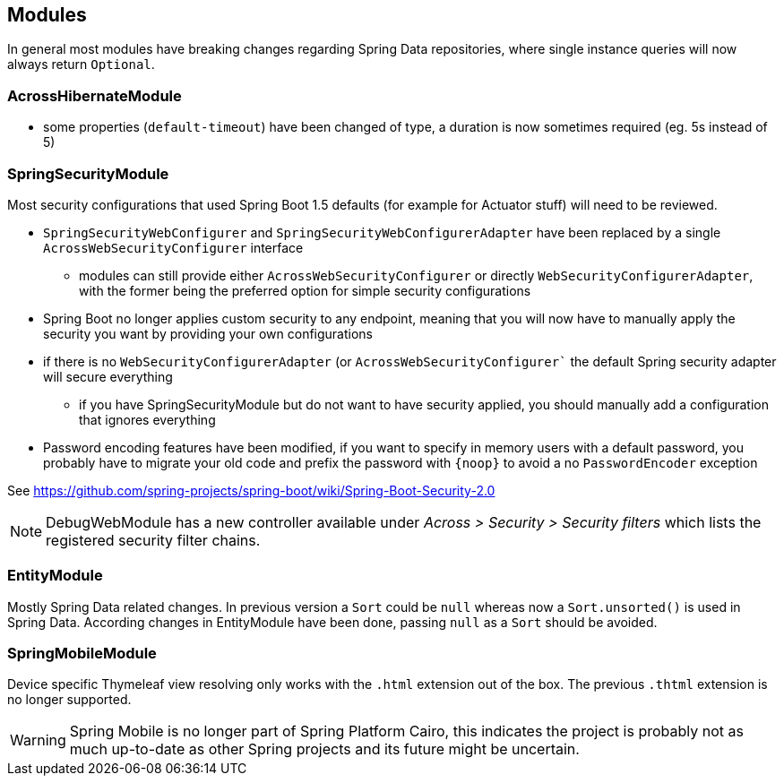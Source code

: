 
== Modules

In general most modules have breaking changes regarding Spring Data repositories, where single instance queries will now always return `Optional`.

=== AcrossHibernateModule

* some properties (`default-timeout`) have been changed of type, a duration is now sometimes required (eg. 5s instead of 5)

=== SpringSecurityModule

Most security configurations that used Spring Boot 1.5 defaults (for example for Actuator stuff) will need to be reviewed.

* `SpringSecurityWebConfigurer` and `SpringSecurityWebConfigurerAdapter` have been replaced by a single `AcrossWebSecurityConfigurer` interface
** modules can still provide either `AcrossWebSecurityConfigurer` or directly `WebSecurityConfigurerAdapter`, with the former being the preferred option for simple security configurations
* Spring Boot no longer applies custom security to any endpoint, meaning that you will now have to manually apply the security you want by providing your own configurations
* if there is no `WebSecurityConfigurerAdapter` (or `AcrossWebSecurityConfigurer``  the default Spring security adapter will secure everything
** if you have SpringSecurityModule but do not want to have security applied, you should manually add a configuration that ignores everything
* Password encoding features have been modified, if you want to specify in memory users with a default password, you probably have to migrate your old code and prefix the password with `\{noop}` to avoid a no `PasswordEncoder` exception

See https://github.com/spring-projects/spring-boot/wiki/Spring-Boot-Security-2.0

NOTE: DebugWebModule has a new controller available under _Across > Security > Security filters_ which lists the registered security filter chains.

=== EntityModule

Mostly Spring Data related changes.
In previous version a `Sort` could be `null` whereas now a `Sort.unsorted()` is used in Spring Data.
According changes in EntityModule have been done, passing `null` as a `Sort` should be avoided.

=== SpringMobileModule

Device specific Thymeleaf view resolving only works with the `.html` extension out of the box.
The previous `.thtml` extension is no longer supported.

WARNING: Spring Mobile is no longer part of Spring Platform Cairo, this indicates the project is probably not as much up-to-date as other Spring projects and its future might be uncertain.

